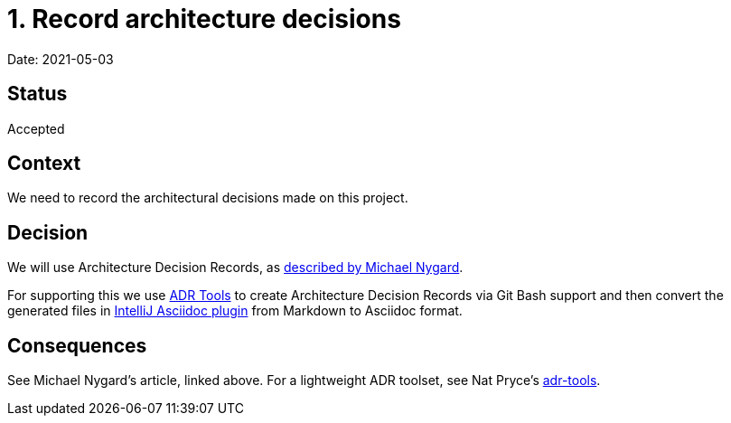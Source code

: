 = 1. Record architecture decisions

Date: 2021-05-03

== Status

Accepted

== Context

We need to record the architectural decisions made on this project.

== Decision

We will use Architecture Decision Records, as http://thinkrelevance.com/blog/2011/11/15/documenting-architecture-decisions[described by Michael Nygard].

For supporting this we use https://github.com/npryce/adr-tools[ADR Tools] to create Architecture Decision Records via Git Bash support and then convert the generated files in https://plugins.jetbrains.com/plugin/7391-asciidoc[IntelliJ Asciidoc plugin] from Markdown to Asciidoc format.

== Consequences

See Michael Nygard's article, linked above. For a lightweight ADR toolset, see Nat Pryce's https://github.com/npryce/adr-tools[adr-tools].
